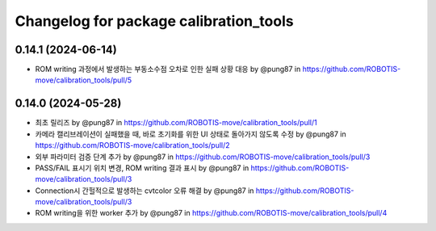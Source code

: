 ^^^^^^^^^^^^^^^^^^^^^^^^^^^^^^^^^^^^^^^^^
Changelog for package calibration_tools
^^^^^^^^^^^^^^^^^^^^^^^^^^^^^^^^^^^^^^^^^
0.14.1 (2024-06-14)
------------------
* ROM writing 과정에서 발생하는 부동소수점 오차로 인한 실패 상황 대응 by @pung87 in https://github.com/ROBOTIS-move/calibration_tools/pull/5

0.14.0 (2024-05-28)
------------------
* 최초 릴리즈 by @pung87 in https://github.com/ROBOTIS-move/calibration_tools/pull/1
* 카메라 캘리브레이션이 실패했을 때, 바로 초기화를 위한 UI 상태로 돌아가지 않도록 수정 by @pung87 in https://github.com/ROBOTIS-move/calibration_tools/pull/2
* 외부 파라미터 검증 단계 추가 by @pung87 in https://github.com/ROBOTIS-move/calibration_tools/pull/3
* PASS/FAIL 표시기 위치 변경, ROM writing 결과 표시 by @pung87 in https://github.com/ROBOTIS-move/calibration_tools/pull/3
* Connection시 간헐적으로 발생하는 cvtcolor 오류 해결 by @pung87 in https://github.com/ROBOTIS-move/calibration_tools/pull/3
* ROM writing을 위한 worker 추가 by @pung87 in https://github.com/ROBOTIS-move/calibration_tools/pull/4

